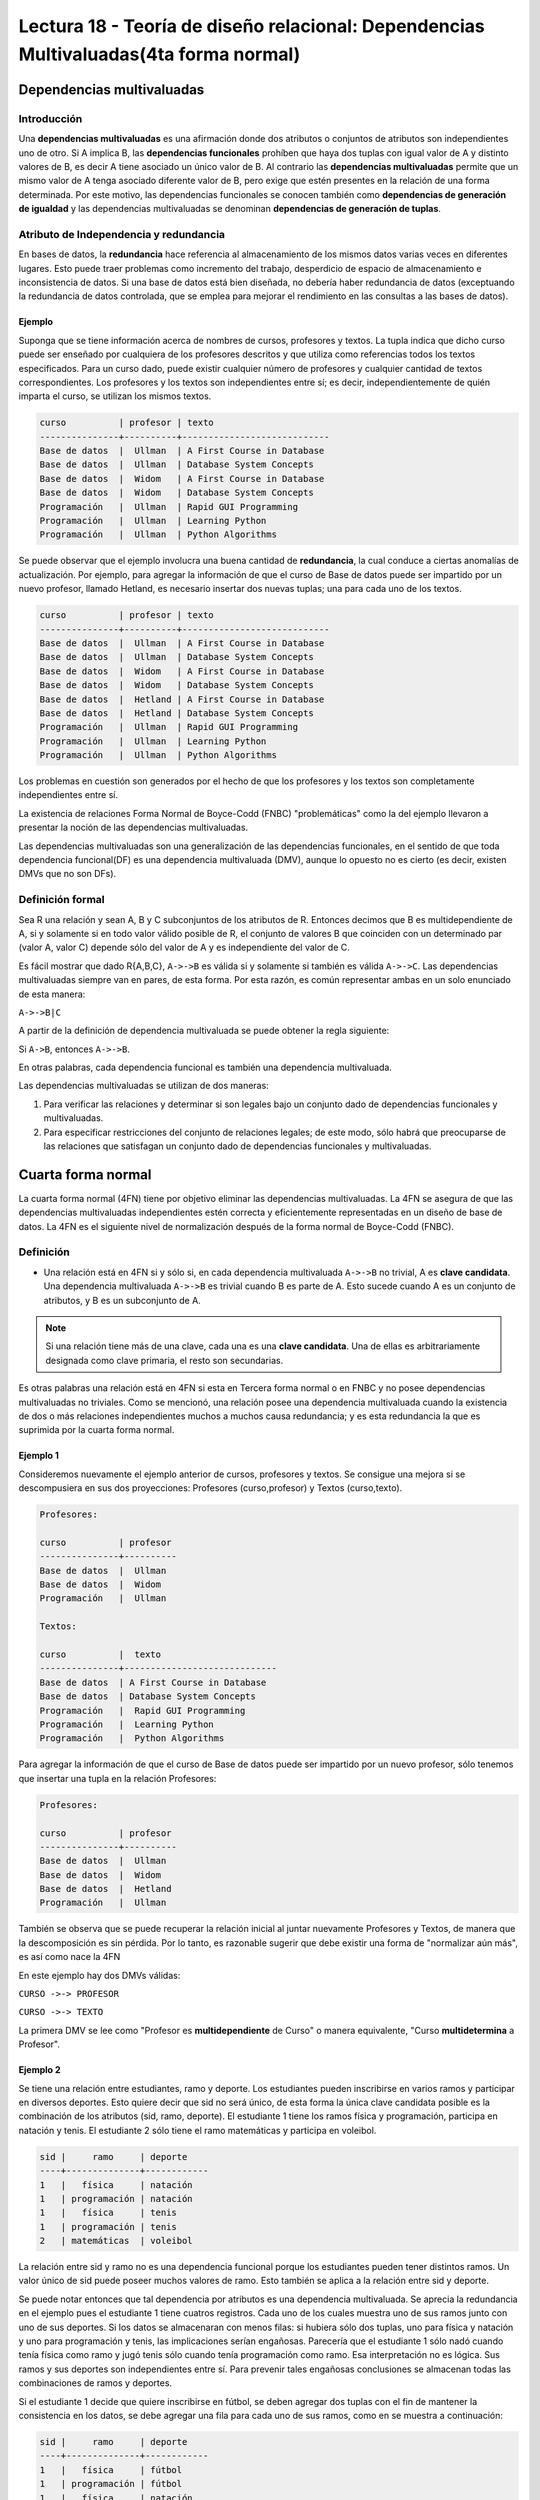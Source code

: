 Lectura 18 - Teoría de diseño relacional: Dependencias Multivaluadas(4ta forma normal)
---------------------------------------------------------------------------------------

.. role:: sql(code)
   :language: sql
   :class: highlight

Dependencias multivaluadas
~~~~~~~~~~~~~~~~~~~~~~~~~~

Introducción
============

Una **dependencias multivaluadas** es una afirmación donde dos atributos o conjuntos de
atributos son independientes uno de otro.
Si A implica B, las **dependencias funcionales** prohíben que haya dos tuplas con igual
valor de A y distinto valores de B,  es decir A tiene asociado un único valor de B. Al
contrario las **dependencias multivaluadas** permite que un mismo valor de A tenga asociado
diferente valor de B, pero exige que estén presentes en la relación de una forma determinada.
Por este motivo, las dependencias funcionales se conocen también como **dependencias de
generación de igualdad** y las dependencias multivaluadas se denominan **dependencias de
generación de tuplas**.

Atributo de Independencia y redundancia
========================================

En bases de datos, la **redundancia** hace referencia al almacenamiento de los mismos
datos varias veces en diferentes lugares. Esto puede traer problemas como incremento del
trabajo, desperdicio de espacio de almacenamiento e inconsistencia de datos. Si una base
de datos está bien diseñada, no debería haber redundancia de datos (exceptuando la redundancia
de datos controlada, que se emplea para mejorar el rendimiento en las consultas a las bases de datos).

Ejemplo
^^^^^^^^
Suponga que se tiene información acerca de nombres de cursos, profesores y textos.
La tupla indica que dicho curso puede ser enseñado por cualquiera de los profesores
descritos y que utiliza como referencias todos los textos especificados. Para un curso dado,
puede existir cualquier número de profesores y cualquier cantidad de textos correspondientes.
Los profesores y los textos son independientes entre sí; es decir, independientemente de quién
imparta el curso, se utilizan los mismos textos.

.. code-block:: sql

	curso          | profesor | texto
	---------------+----------+----------------------------
	Base de datos  |  Ullman  | A First Course in Database
	Base de datos  |  Ullman  | Database System Concepts
	Base de datos  |  Widom   | A First Course in Database
	Base de datos  |  Widom   | Database System Concepts
	Programación   |  Ullman  | Rapid GUI Programming
	Programación   |  Ullman  | Learning Python
	Programación   |  Ullman  | Python Algorithms

Se puede observar que el ejemplo involucra una buena cantidad de **redundancia**, la
cual conduce a ciertas anomalías de actualización. Por ejemplo, para agregar la
información de que el curso de Base de datos puede ser impartido por un nuevo profesor,
llamado Hetland, es necesario insertar dos nuevas tuplas; una para cada uno de los textos.

.. code-block:: sql

	curso          | profesor | texto
	---------------+----------+----------------------------
	Base de datos  |  Ullman  | A First Course in Database
	Base de datos  |  Ullman  | Database System Concepts
	Base de datos  |  Widom   | A First Course in Database
	Base de datos  |  Widom   | Database System Concepts
	Base de datos  |  Hetland | A First Course in Database
	Base de datos  |  Hetland | Database System Concepts
	Programación   |  Ullman  | Rapid GUI Programming
	Programación   |  Ullman  | Learning Python
	Programación   |  Ullman  | Python Algorithms


Los problemas en cuestión son generados por el hecho de que los profesores y los textos
son completamente independientes entre sí.

La existencia de relaciones Forma Normal de Boyce-Codd (FNBC) "problemáticas" como la del
ejemplo llevaron a presentar la noción de las dependencias multivaluadas.

Las dependencias multivaluadas son una generalización de las dependencias funcionales,
en el sentido de que toda dependencia funcional(DF) es una dependencia multivaluada (DMV),
aunque lo opuesto no es cierto (es decir, existen DMVs que no son DFs).

Definición formal
==================

Sea R una relación y sean A, B y C subconjuntos de los atributos de R. Entonces decimos que B
es multidependiente de A, si y solamente si en todo valor válido posible de R, el conjunto de
valores B que coinciden con un determinado par (valor A, valor C) depende sólo del valor de A
y es independiente del valor de C.

Es fácil mostrar que dado R{A,B,C}, ``A->->B`` es válida si y solamente si también es válida ``A->->C``.
Las dependencias multivaluadas siempre van en pares, de esta forma. Por esta razón, es común representar
ambas en un solo enunciado de esta manera:

``A->->B|C``

A partir de la definición de dependencia multivaluada se puede obtener la regla siguiente:

Si ``A->B``, entonces ``A->->B``.

En otras palabras, cada dependencia funcional es también una dependencia multivaluada.

Las dependencias multivaluadas se utilizan de dos maneras:

1. Para verificar las relaciones y determinar si son legales bajo un conjunto dado de dependencias
   funcionales y multivaluadas.

2. Para especificar restricciones del conjunto de relaciones legales; de este modo, sólo habrá que
   preocuparse de las relaciones que satisfagan un conjunto dado de dependencias funcionales y multivaluadas.


Cuarta forma normal
~~~~~~~~~~~~~~~~~~~~~

La cuarta forma normal (4FN) tiene por objetivo eliminar las dependencias multivaluadas.
La 4FN se asegura de que las dependencias multivaluadas independientes estén correcta y
eficientemente representadas en un diseño de base de datos. La 4FN es el siguiente nivel
de normalización después de la forma normal de Boyce-Codd (FNBC).

Definición
==========

* Una relación está en 4FN si y sólo si, en cada dependencia multivaluada ``A->->B`` no trivial,
  A es **clave candidata**. Una dependencia multivaluada ``A->->B`` es trivial cuando B es parte de A.
  Esto sucede cuando A es un conjunto de atributos, y B es un subconjunto de A.


.. note::

	Si una relación tiene más de una clave, cada una es una **clave candidata**. Una de ellas es
	arbitrariamente designada como clave primaria, el resto son secundarias.

Es otras palabras una relación está en 4FN si esta en Tercera forma normal o en FNBC y no posee dependencias
multivaluadas no triviales. Como se mencionó, una relación posee una dependencia multivaluada cuando la existencia
de dos o más relaciones independientes muchos a muchos causa redundancia; y es esta redundancia la que es
suprimida por la cuarta forma normal.

Ejemplo 1
^^^^^^^^^^
Consideremos nuevamente el ejemplo anterior de cursos, profesores y textos.
Se consigue una mejora si se descompusiera en sus dos proyecciones:
Profesores (curso,profesor) y Textos (curso,texto).

.. code-block:: sql

	Profesores:

	curso          | profesor
	---------------+----------
	Base de datos  |  Ullman
	Base de datos  |  Widom
	Programación   |  Ullman

	Textos:

	curso          |  texto
	---------------+-----------------------------
	Base de datos  | A First Course in Database
	Base de datos  | Database System Concepts
	Programación   |  Rapid GUI Programming
	Programación   |  Learning Python
	Programación   |  Python Algorithms


Para agregar la información de que el curso de Base de datos puede ser impartido
por un nuevo profesor, sólo tenemos que insertar una tupla en la relación Profesores:

.. code-block:: sql

	Profesores:

	curso          | profesor
	---------------+----------
	Base de datos  |  Ullman
	Base de datos  |  Widom
	Base de datos  |  Hetland
	Programación   |  Ullman

También se observa que se puede recuperar la relación inicial al juntar nuevamente
Profesores y Textos, de manera que la descomposición es sin pérdida. Por lo tanto,
es razonable sugerir que debe existir una forma de "normalizar aún más", es así como nace la 4FN

En este ejemplo hay dos DMVs válidas:

``CURSO ->-> PROFESOR``

``CURSO ->-> TEXTO``

La primera DMV se lee como "Profesor es **multidependiente** de Curso" o manera equivalente,
"Curso **multidetermina** a Profesor".

Ejemplo 2
^^^^^^^^^^

Se tiene una relación entre estudiantes, ramo y deporte. Los estudiantes pueden inscribirse en
varios ramos y participar en diversos deportes. Esto quiere decir que sid no será único, de esta
forma la única clave candidata posible es la combinación de los atributos (sid, ramo, deporte).
El estudiante 1 tiene los ramos física y programación, participa en natación y tenis.  El  estudiante
2 sólo tiene el ramo matemáticas y participa en voleibol.

.. code-block:: sql

	sid |     ramo     | deporte
	----+--------------+------------
	1   |	física     | natación
	1   | programación | natación
	1   |   física     | tenis
	1   | programación | tenis
	2   | matemáticas  | voleibol

La relación entre sid y ramo no es una dependencia funcional porque los estudiantes pueden tener
distintos ramos. Un valor único de sid puede poseer muchos valores de ramo.  Esto también se aplica
a la relación entre sid y deporte.

Se puede notar entonces que tal dependencia por atributos es una dependencia multivaluada. Se aprecia
la redundancia en el ejemplo pues el estudiante 1 tiene cuatros registros. Cada uno de los cuales
muestra uno de sus ramos junto con uno de sus deportes. Si los datos se almacenaran con menos filas:
si hubiera sólo dos tuplas, uno para física y natación y uno para programación y tenis, las implicaciones
serían engañosas. Parecería que el estudiante 1 sólo nadó cuando tenía física como ramo y jugó tenis sólo
cuando tenía programación como ramo. Esa interpretación no es lógica. Sus ramos y sus deportes son
independientes entre sí.  Para prevenir tales engañosas conclusiones se almacenan todas las combinaciones
de ramos y deportes.

Si el estudiante 1 decide que quiere inscribirse en fútbol, se deben agregar dos tuplas con el fin
de mantener la consistencia en los datos, se debe agregar una fila para cada uno de sus ramos,
como en se muestra a continuación:

.. code-block:: sql

	sid |     ramo     | deporte
	----+--------------+------------
	1   |   física     | fútbol
	1   | programación | fútbol
	1   |	física     | natación
	1   | programación | natación
	1   |   física     | tenis
	1   | programación | tenis
	2   | matemáticas  | voleibol

Esta relación está en FNBC (2FN porque todo es clave; 3FN porque no tiene dependencias transitivas;
y FNBC porque no tiene determinantes que no son claves). A pesar de esto se aprecia esta anomalía
de actualización, pues hay que hacer demasiadas actualizaciones para realizar un cambio en los datos.

Lo mismo ocurre si un estudiante se desea inscribir un nuevo ramo. También existe anomalía si un estudiante
des-inscribe un ramo pues se deben eliminar cada uno de los registros que contienen tal materia. Si participa
en cuatro deportes, habrá cuatro tuplas que contengan el ramo que ha dejado y deberán borrarse las cuatro tuplas.

Para evitar tales anomalías se construyen dos relaciones, donde cada una almacena datos para solamente uno
de los atributos multivaluados. Las relaciones resultantes no tienen anomalías:

.. code-block:: sql

	Ramos:

	sid | ramo
	----+-------------
	1   | física
	1   | programación
	2   | matemáticas

	Deportes:

	sid | deporte
	----+----------
	1   | fútbol
	1   | natación
	1   | tenis
	2   | voleibol

A partir de estas observaciones, se define la 4FN: Una relación está en 4FN si está en FNBC y
no tiene dependencias multivaluadas.

Ejemplo 3
^^^^^^^^^^
Se tiene una tabla de Agenda con atributos multivaluados:

Agenda(nombre, teléfono, correo)

Se buscan las claves y las dependencias. Las claves candidatas deben identificar de forma
unívoca cada tupla. De modo los tres atributos deben formar la clave candidata.

Pero las dependencias que se tienen son:

``nombre ->-> teléfono``

``nombre ->-> correo``

Y nombre no es clave candidata de esta relación, por lo que se debe separar esta relación en
2 relaciones:

`Teléfonos(nombre, teléfono)`

`Correos(nombre, correo)`

Ahora en las dos relaciones se cumple la 4FN.

.. note::

	De manera general una relación se separa en tantas relaciones como atributos multivaluados tenga.


